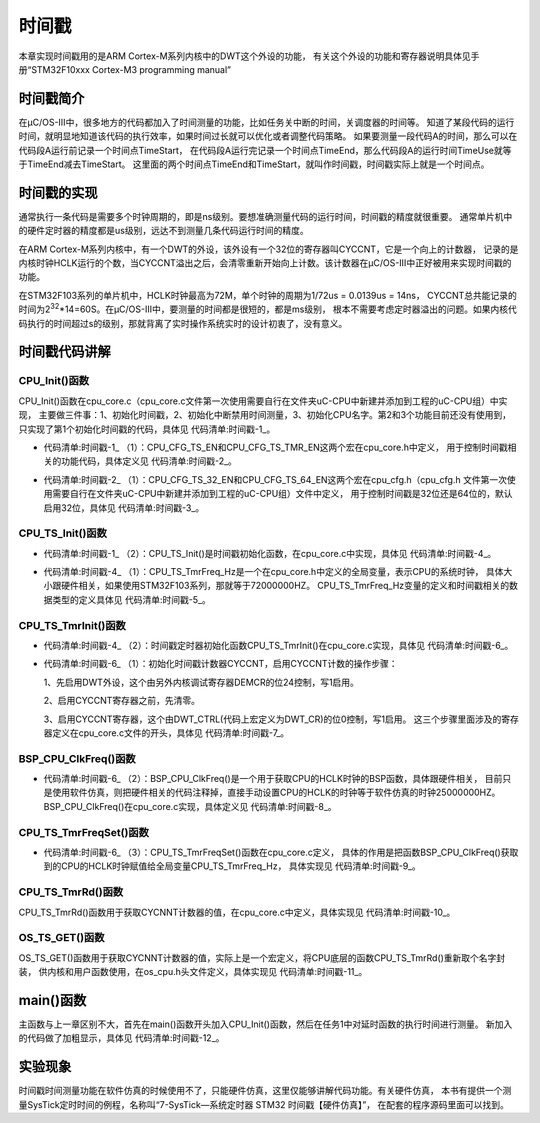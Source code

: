 .. vim: syntax=rst

时间戳
==============

本章实现时间戳用的是ARM Cortex-M系列内核中的DWT这个外设的功能，
有关这个外设的功能和寄存器说明具体见手册“STM32F10xxx Cortex-M3 programming manual”

时间戳简介
~~~~~~~~~~~~~

在μC/OS-III中，很多地方的代码都加入了时间测量的功能，比如任务关中断的时间，关调度器的时间等。
知道了某段代码的运行时间，就明显地知道该代码的执行效率，如果时间过长就可以优化或者调整代码策略。
如果要测量一段代码A的时间，那么可以在代码段A运行前记录一个时间点TimeStart，
在代码段A运行完记录一个时间点TimeEnd，那么代码段A的运行时间TimeUse就等于TimeEnd减去TimeStart。
这里面的两个时间点TimeEnd和TimeStart，就叫作时间戳，时间戳实际上就是一个时间点。

时间戳的实现
~~~~~~~~~~~~~~~~~~

通常执行一条代码是需要多个时钟周期的，即是ns级别。要想准确测量代码的运行时间，时间戳的精度就很重要。
通常单片机中的硬件定时器的精度都是us级别，远达不到测量几条代码运行时间的精度。

在ARM Cortex-M系列内核中，有一个DWT的外设，该外设有一个32位的寄存器叫CYCCNT，它是一个向上的计数器，
记录的是内核时钟HCLK运行的个数，当CYCCNT溢出之后，会清零重新开始向上计数。该计数器在μC/OS-III中正好被用来实现时间戳的功能。

在STM32F103系列的单片机中，HCLK时钟最高为72M，单个时钟的周期为1/72us = 0.0139us = 14ns，
CYCCNT总共能记录的时间为2\ :sup:`32`\ \*14=60S。在μC/OS-III中，要测量的时间都是很短的，都是ms级别，
根本不需要考虑定时器溢出的问题。如果内核代码执行的时间超过s的级别，那就背离了实时操作系统实时的设计初衷了，没有意义。

时间戳代码讲解
~~~~~~~~~~~~~~~~~~~

CPU_Init()函数
^^^^^^^^^^^^^^^^^^^^^^^^

CPU_Init()函数在cpu_core.c（cpu_core.c文件第一次使用需要自行在文件夹uC-CPU中新建并添加到工程的uC-CPU组）中实现，
主要做三件事：1、初始化时间戳，2、初始化中断禁用时间测量，3、初始化CPU名字。第2和3个功能目前还没有使用到，
只实现了第1个初始化时间戳的代码，具体见 代码清单:时间戳-1_。

.. code-block:: c
    :caption: 代码清单:时间戳-1 CPU_Init()函数
    :name: 代码清单:时间戳-1
    :linenos:

    /* CPU初始化函数 */
    void  CPU_Init (void)
    {
    /* CPU初始化函数中总共做了三件事
        1、初始化时间戳
        2、初始化中断禁用时间测量
        3、初始化CPU名字
    这里只讲时间戳功能，剩下两个的初始化代码则删除不讲 */

    #if ((CPU_CFG_TS_EN     == DEF_ENABLED) || \(1)
        (CPU_CFG_TS_TMR_EN == DEF_ENABLED))
        CPU_TS_Init();(2)
    #endif

    }


-   代码清单:时间戳-1_ （1）：CPU_CFG_TS_EN和CPU_CFG_TS_TMR_EN这两个宏在cpu_core.h中定义，
    用于控制时间戳相关的功能代码，具体定义见 代码清单:时间戳-2_。

.. code-block:: c
    :caption: 代码清单:时间戳-2CPU_CFG_TS_EN和CPU_CFG_TS_TMR_EN宏定义
    :name: 代码清单:时间戳-2
    :linenos:

    #if    ((CPU_CFG_TS_32_EN == DEF_ENABLED) || \(1)
            (CPU_CFG_TS_64_EN == DEF_ENABLED))
    #define  CPU_CFG_TS_EN                          DEF_ENABLED
    #else
    #define  CPU_CFG_TS_EN                          DEF_DISABLED
    #endif

    #if    ((CPU_CFG_TS_EN == DEF_ENABLED) || \
    (defined(CPU_CFG_INT_DIS_MEAS_EN)))
    #define  CPU_CFG_TS_TMR_EN                      DEF_ENABLED
    #else
    #define  CPU_CFG_TS_TMR_EN                      DEF_DISABLED
    #endif


-   代码清单:时间戳-2_ （1）：CPU_CFG_TS_32_EN和CPU_CFG_TS_64_EN这两个宏在cpu_cfg.h（cpu_cfg.h
    文件第一次使用需要自行在文件夹uC-CPU中新建并添加到工程的uC-CPU组）文件中定义，
    用于控制时间戳是32位还是64位的，默认启用32位，具体见 代码清单:时间戳-3_。

.. code-block:: c
    :caption: 代码清单:时间戳-3CPU_CFG_TS_32_EN和CPU_CFG_TS_64_EN宏定义
    :name: 代码清单:时间戳-3
    :linenos:

    #ifndef  CPU_CFG_MODULE_PRESENT
    #define  CPU_CFG_MODULE_PRESENT


    #define  CPU_CFG_TS_32_EN                       DEF_ENABLED
    #define  CPU_CFG_TS_64_EN                       DEF_DISABLED

    #define  CPU_CFG_TS_TMR_SIZE                    CPU_WORD_SIZE_32


    #endif/* CPU_CFG_MODULE_PRESENT */


CPU_TS_Init()函数
^^^^^^^^^^^^^^^^^^^^^^^^^^^

-   代码清单:时间戳-1_ （2）：CPU_TS_Init()是时间戳初始化函数，在cpu_core.c中实现，具体见 代码清单:时间戳-4_。

.. code-block:: c
    :caption: 代码清单:时间戳-4CPU_TS_Init()函数
    :name: 代码清单:时间戳-4
    :linenos:

    #if ((CPU_CFG_TS_EN     == DEF_ENABLED) || \
        (CPU_CFG_TS_TMR_EN == DEF_ENABLED))
    static  void  CPU_TS_Init (void)
    {

    #if (CPU_CFG_TS_TMR_EN == DEF_ENABLED)
        CPU_TS_TmrFreq_Hz   = 0u;(1)
        CPU_TS_TmrInit();(2)
    #endif

    }
    #endif


-   代码清单:时间戳-4_ （1）：CPU_TS_TmrFreq_Hz是一个在cpu_core.h中定义的全局变量，表示CPU的系统时钟，
    具体大小跟硬件相关，如果使用STM32F103系列，那就等于72000000HZ。
    CPU_TS_TmrFreq_Hz变量的定义和时间戳相关的数据类型的定义具体见 代码清单:时间戳-5_。

.. code-block:: c
    :caption: 代码清单:时间戳-5CPU_TS_TmrFreq_Hz和时间戳相关的数据类型定义
    :name: 代码清单:时间戳-5
    :linenos:

    /*
    *************************************************************************
    *                              EXTERNS
    *                        在cpu_core.h开头定义
    *************************************************************************
    */

    #ifdef   CPU_CORE_MODULE/* CPU_CORE_MODULE 只在cpu_core.c文件的开头定义 */
    #define  CPU_CORE_EXT
    #else
    #define  CPU_CORE_EXT  extern
    #endif

    /*
    *******************************************************************
    *                            时间戳数据类型
    *                        在cpu_core.h文件定义
    *******************************************************************
    */

    typedef  CPU_INT32U  CPU_TS32;

    typedef  CPU_INT32U  CPU_TS_TMR_FREQ;
    typedef  CPU_TS32    CPU_TS;
    typedef  CPU_INT32U  CPU_TS_TMR;


    /*
    *******************************************************************
    *                           全局变量
    *                    在cpu_core.h文件定义
    *******************************************************************
    */

    #if  (CPU_CFG_TS_TMR_EN   == DEF_ENABLED)
    CPU_CORE_EXT  CPU_TS_TMR_FREQ  CPU_TS_TmrFreq_Hz;
    #endif


CPU_TS_TmrInit()函数
^^^^^^^^^^^^^^^^^^^^^^^^^^^^^^^^^^

-   代码清单:时间戳-4_ （2）：时间戳定时器初始化函数CPU_TS_TmrInit()在cpu_core.c实现，具体见 代码清单:时间戳-6_。

.. code-block:: c
    :caption: 代码清单:时间戳-6CPU_TS_TmrInit()函数
    :name: 代码清单:时间戳-6
    :linenos:

    /* 时间戳定时器初始化 */
    #if (CPU_CFG_TS_TMR_EN == DEF_ENABLED)
    void  CPU_TS_TmrInit (void)
    {
        CPU_INT32U  fclk_freq;


        fclk_freq = BSP_CPU_ClkFreq();(2)

    /* 启用DWT外设 */
        BSP_REG_DEM_CR     |= (CPU_INT32U)BSP_BIT_DEM_CR_TRCENA;(1)
    /* DWT CYCCNT寄存器计数清零 */
        BSP_REG_DWT_CYCCNT  = (CPU_INT32U)0u;
    /* 注意：当使用软件仿真全速运行的时候，会先停在这里，
    就好像在这里设置了一个断点一样，需要手动运行才能跳过，
    当使用硬件仿真的时候却不会 */
    /* 启用Cortex-M3 DWT CYCCNT寄存器 */
        BSP_REG_DWT_CR     |= (CPU_INT32U)BSP_BIT_DWT_CR_CYCCNTENA;

        CPU_TS_TmrFreqSet((CPU_TS_TMR_FREQ)fclk_freq);(3)
    }
    #endif


-   代码清单:时间戳-6_ （1）：初始化时间戳计数器CYCCNT，启用CYCCNT计数的操作步骤：

    1、先启用DWT外设，这个由另外内核调试寄存器DEMCR的位24控制，写1启用。

    2、启用CYCCNT寄存器之前，先清零。

    3、启用CYCCNT寄存器，这个由DWT_CTRL(代码上宏定义为DWT_CR)的位0控制，写1启用。
    这三个步骤里面涉及的寄存器定义在cpu_core.c文件的开头，具体见 代码清单:时间戳-7_。

.. code-block:: c
    :caption: 代码清单:时间戳-7 DWT外设相关寄存器定义
    :name: 代码清单:时间戳-7
    :linenos:

    /*
    *******************************************************************
    *                           寄存器定义
    *******************************************************************
    */
    #define  BSP_REG_DEM_CR                  (*(CPU_REG32 *)0xE000EDFC)
    #define  BSP_REG_DWT_CR                  (*(CPU_REG32 *)0xE0001000)
    #define  BSP_REG_DWT_CYCCNT              (*(CPU_REG32 *)0xE0001004)
    #define  BSP_REG_DBGMCU_CR               (*(CPU_REG32 *)0xE0042004)

    /*
    *******************************************************************
    *                           寄存器位定义
    *******************************************************************
    */

    #define  BSP_DBGMCU_CR_TRACE_IOEN_MASK                   0x10
    #define  BSP_DBGMCU_CR_TRACE_MODE_ASYNC                  0x00
    #define  BSP_DBGMCU_CR_TRACE_MODE_SYNC_01                0x40
    #define  BSP_DBGMCU_CR_TRACE_MODE_SYNC_02                0x80
    #define  BSP_DBGMCU_CR_TRACE_MODE_SYNC_04                0xC0
    #define  BSP_DBGMCU_CR_TRACE_MODE_MASK                   0xC0

    #define  BSP_BIT_DEM_CR_TRCENA                          (1<<24)

    #define  BSP_BIT_DWT_CR_CYCCNTENA                       (1<<0)


BSP_CPU_ClkFreq()函数
^^^^^^^^^^^^^^^^^^^^^^^^^^^^^^^^^^^

-   代码清单:时间戳-6_ （2）：BSP_CPU_ClkFreq()是一个用于获取CPU的HCLK时钟的BSP函数，具体跟硬件相关，
    目前只是使用软件仿真，则把硬件相关的代码注释掉，直接手动设置CPU的HCLK的时钟等于软件仿真的时钟25000000HZ。
    BSP_CPU_ClkFreq()在cpu_core.c实现，具体定义见 代码清单:时间戳-8_。

.. code-block:: c
    :caption: 代码清单:时间戳-8BSP_CPU_ClkFreq()函数
    :name: 代码清单:时间戳-8
    :linenos:

    /* 获取CPU的HCLK时钟
    这个是跟硬件相关的，目前我们是软件仿真，我们暂时把跟硬件相关的代码屏蔽掉，
    直接手动设置CPU的HCLK时钟*/
    CPU_INT32U  BSP_CPU_ClkFreq (void)
    {
    #if 0
        RCC_ClocksTypeDef  rcc_clocks;


        RCC_GetClocksFreq(&rcc_clocks);
    return ((CPU_INT32U)rcc_clocks.HCLK_Frequency);
    #else
        CPU_INT32U    CPU_HCLK;


    /* 目前软件仿真我们使用25M的系统时钟 */
        CPU_HCLK = 25000000;

    return CPU_HCLK;
    #endif
    }


CPU_TS_TmrFreqSet()函数
^^^^^^^^^^^^^^^^^^^^^^^^^^^^^^^^^^^^^^^^^

-   代码清单:时间戳-6_ （3）：CPU_TS_TmrFreqSet()函数在cpu_core.c定义，
    具体的作用是把函数BSP_CPU_ClkFreq()获取到的CPU的HCLK时钟赋值给全局变量CPU_TS_TmrFreq_Hz，
    具体实现见 代码清单:时间戳-9_。

.. code-block:: c
    :caption: 代码清单:时间戳-9CPU_TS_TmrFreqSet()函数
    :name: 代码清单:时间戳-9
    :linenos:

    /* 初始化CPU_TS_TmrFreq_Hz，这个就是系统的时钟，单位为HZ */
    #if (CPU_CFG_TS_TMR_EN == DEF_ENABLED)
    void  CPU_TS_TmrFreqSet (CPU_TS_TMR_FREQ  freq_hz)
    {
        CPU_TS_TmrFreq_Hz = freq_hz;
    }
    #endif

CPU_TS_TmrRd()函数
^^^^^^^^^^^^^^^^^^^^^^^^^^^^^^^^

CPU_TS_TmrRd()函数用于获取CYCNNT计数器的值，在cpu_core.c中定义，具体实现见 代码清单:时间戳-10_。

.. code-block:: c
    :caption: 代码清单:时间戳-10CPU_TS_TmrRd()函数
    :name: 代码清单:时间戳-10
    :linenos:

    #if (CPU_CFG_TS_TMR_EN == DEF_ENABLED)
    CPU_TS_TMR  CPU_TS_TmrRd (void)
    {
        CPU_TS_TMR  ts_tmr_cnts;


        ts_tmr_cnts = (CPU_TS_TMR)BSP_REG_DWT_CYCCNT;

    return (ts_tmr_cnts);
    }
    #endif


OS_TS_GET()函数
^^^^^^^^^^^^^^^^^^^^^^^^^

OS_TS_GET()函数用于获取CYCNNT计数器的值，实际上是一个宏定义，将CPU底层的函数CPU_TS_TmrRd()重新取个名字封装，
供内核和用户函数使用，在os_cpu.h头文件定义，具体实现见 代码清单:时间戳-11_。

.. code-block:: c
    :caption: 代码清单:时间戳-11OS_TS_GET()函数
    :name: 代码清单:时间戳-11
    :linenos:

    /*
    *******************************************************************
    *                             时间戳配置
    *******************************************************************
    */
    /* 启用时间戳，在os_cfg.h头文件中启用 */
    #define OS_CFG_TS_EN                    1u

    #if      OS_CFG_TS_EN == 1u
    #define  OS_TS_GET()               (CPU_TS)CPU_TS_TmrRd()
    #else
    #define  OS_TS_GET()               (CPU_TS)0u
    #endif


main()函数
~~~~~~~~~~~~~~~~~~~~~~~~

主函数与上一章区别不大，首先在main()函数开头加入CPU_Init()函数，然后在任务1中对延时函数的执行时间进行测量。
新加入的代码做了加粗显示，具体见 代码清单:时间戳-12_。

.. code-block:: c
    :caption: 代码清单:时间戳-12主函数
    :emphasize-lines: 1-3,15-16,56,58,59
    :name: 代码清单:时间戳-12
    :linenos:

    uint32_t TimeStart;/* 定义三个全局变量 */
    uint32_t TimeEnd;
    uint32_t TimeUse;


    /*
    *******************************************************************
    *                            main()函数
    *******************************************************************
    */

    int main(void)
    {
        OS_ERR err;


    /* CPU初始化：1、初始化时间戳 */
        CPU_Init();

    /* 关闭中断 */
        CPU_IntDis();

    /* 配置SysTick 10ms 中断一次 */
        OS_CPU_SysTickInit (10);

    /* 初始化相关的全局变量 */
        OSInit(&err);

    /* 创建任务 */
        OSTaskCreate ((OS_TCB*)      &Task1TCB,
                    (OS_TASK_PTR ) Task1,
                    (void *)       0,
                    (CPU_STK*)     &Task1Stk[0],
                    (CPU_STK_SIZE) TASK1_STK_SIZE,
                    (OS_ERR *)     &err);

        OSTaskCreate ((OS_TCB*)      &Task2TCB,
                    (OS_TASK_PTR ) Task2,
                    (void *)       0,
                    (CPU_STK*)     &Task2Stk[0],
                    (CPU_STK_SIZE) TASK2_STK_SIZE,
                    (OS_ERR *)     &err);

    /* 将任务加入到就绪列表 */
        OSRdyList[0].HeadPtr = &Task1TCB;
        OSRdyList[1].HeadPtr = &Task2TCB;

    /* 启动OS，将不再返回 */
        OSStart(&err);
    }

    /* 任务1 */
    void Task1( void *p_arg )
    {
    for ( ;; ) {
            flag1 = 1;

            TimeStart = OS_TS_GET();
            OSTimeDly(20);
            TimeEnd = OS_TS_GET();
            TimeUse = TimeEnd - TimeStart;

            flag1 = 0;
            OSTimeDly(2);
        }
    }


实验现象
~~~~~~~~~~~~

时间戳时间测量功能在软件仿真的时候使用不了，只能硬件仿真，这里仅能够讲解代码功能。有关硬件仿真，
本书有提供一个测量SysTick定时时间的例程，名称叫“7-SysTick—系统定时器 STM32 时间戳【硬件仿真】”，
在配套的程序源码里面可以找到。

